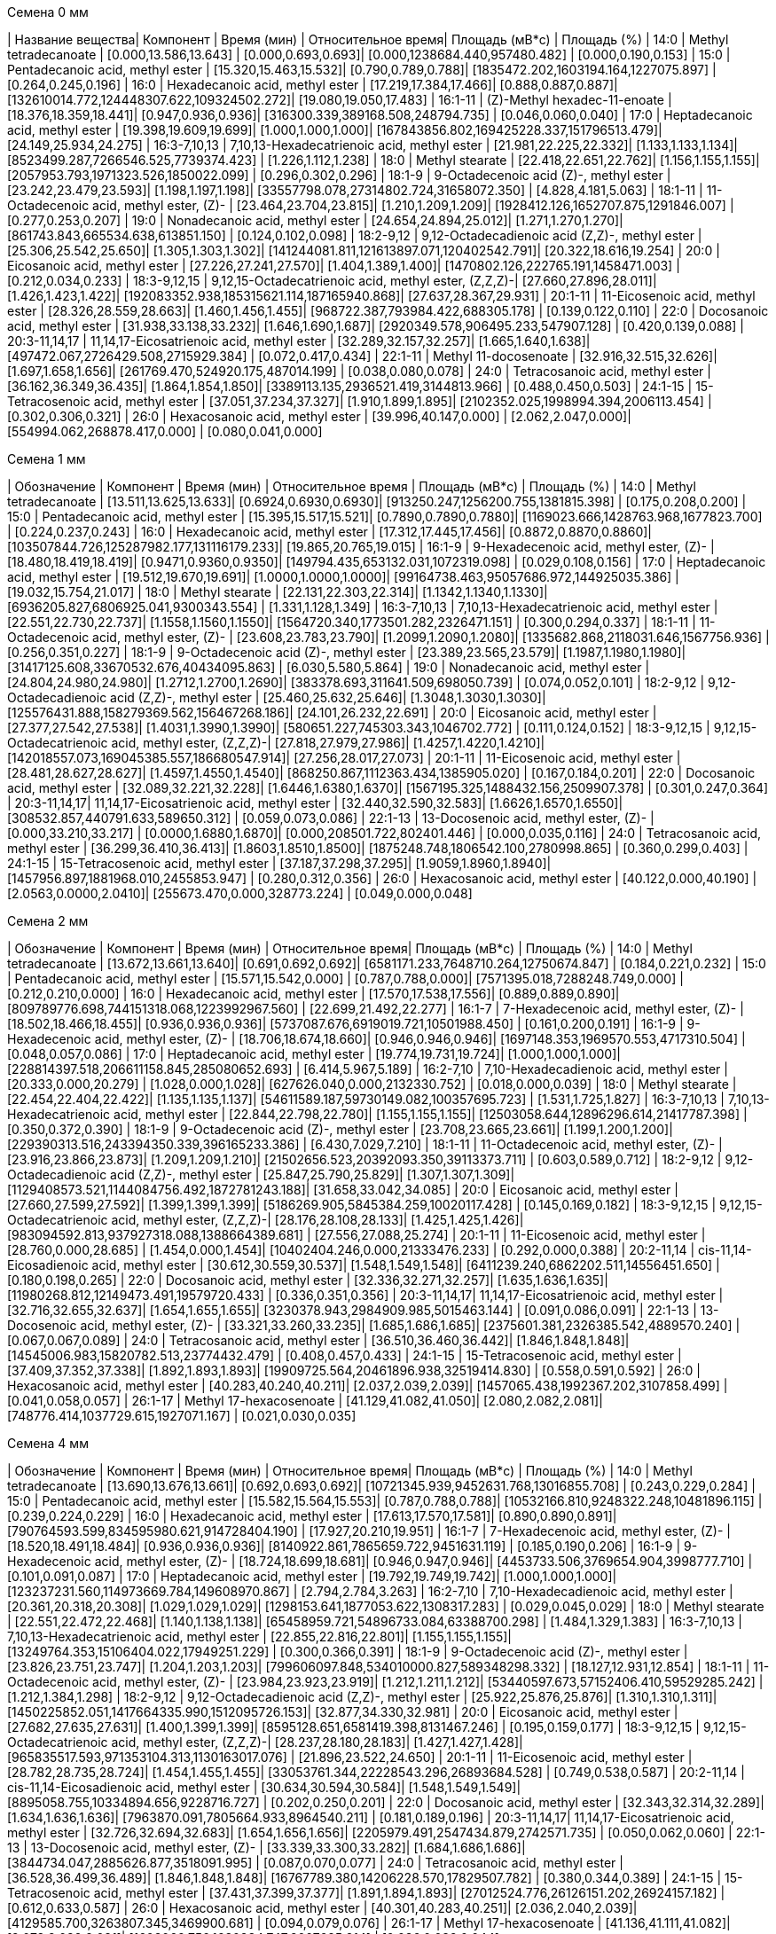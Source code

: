 .Семена 0 мм
| Название вещества| Компонент                                            | Время (мин)           | Относительное время| Площадь (мВ*с)                             | Площадь (%)
| 14:0             | Methyl tetradecanoate                                | [0.000,13.586,13.643] | [0.000,0.693,0.693]| [0.000,1238684.440,957480.482]             | [0.000,0.190,0.153]
| 15:0             | Pentadecanoic acid, methyl ester                     | [15.320,15.463,15.532]| [0.790,0.789,0.788]| [1835472.202,1603194.164,1227075.897]      | [0.264,0.245,0.196]
| 16:0             | Hexadecanoic acid, methyl ester                      | [17.219,17.384,17.466]| [0.888,0.887,0.887]| [132610014.772,124448307.622,109324502.272]| [19.080,19.050,17.483]
| 16:1-11          | (Z)-Methyl hexadec-11-enoate                         | [18.376,18.359,18.441]| [0.947,0.936,0.936]| [316300.339,389168.508,248794.735]         | [0.046,0.060,0.040]
| 17:0             | Heptadecanoic acid, methyl ester                     | [19.398,19.609,19.699]| [1.000,1.000,1.000]| [167843856.802,169425228.337,151796513.479]| [24.149,25.934,24.275]
| 16:3-7,10,13     | 7,10,13-Hexadecatrienoic acid, methyl ester          | [21.981,22.225,22.332]| [1.133,1.133,1.134]| [8523499.287,7266546.525,7739374.423]      | [1.226,1.112,1.238]
| 18:0             | Methyl stearate                                      | [22.418,22.651,22.762]| [1.156,1.155,1.155]| [2057953.793,1971323.526,1850022.099]      | [0.296,0.302,0.296]
| 18:1-9           | 9-Octadecenoic acid (Z)-, methyl ester               | [23.242,23.479,23.593]| [1.198,1.197,1.198]| [33557798.078,27314802.724,31658072.350]   | [4.828,4.181,5.063]
| 18:1-11          | 11-Octadecenoic acid, methyl ester, (Z)-             | [23.464,23.704,23.815]| [1.210,1.209,1.209]| [1928412.126,1652707.875,1291846.007]      | [0.277,0.253,0.207]
| 19:0             | Nonadecanoic acid, methyl ester                      | [24.654,24.894,25.012]| [1.271,1.270,1.270]| [861743.843,665534.638,613851.150]         | [0.124,0.102,0.098]
| 18:2-9,12        | 9,12-Octadecadienoic acid (Z,Z)-, methyl ester       | [25.306,25.542,25.650]| [1.305,1.303,1.302]| [141244081.811,121613897.071,120402542.791]| [20.322,18.616,19.254]
| 20:0             | Eicosanoic acid, methyl ester                        | [27.226,27.241,27.570]| [1.404,1.389,1.400]| [1470802.126,222765.191,1458471.003]       | [0.212,0.034,0.233]
| 18:3-9,12,15     | 9,12,15-Octadecatrienoic acid, methyl ester, (Z,Z,Z)-| [27.660,27.896,28.011]| [1.426,1.423,1.422]| [192083352.938,185315621.114,187165940.868]| [27.637,28.367,29.931]
| 20:1-11          | 11-Eicosenoic acid, methyl ester                     | [28.326,28.559,28.663]| [1.460,1.456,1.455]| [968722.387,793984.422,688305.178]         | [0.139,0.122,0.110]
| 22:0             | Docosanoic acid, methyl ester                        | [31.938,33.138,33.232]| [1.646,1.690,1.687]| [2920349.578,906495.233,547907.128]        | [0.420,0.139,0.088]
| 20:3-11,14,17    | 11,14,17-Eicosatrienoic acid, methyl ester           | [32.289,32.157,32.257]| [1.665,1.640,1.638]| [497472.067,2726429.508,2715929.384]       | [0.072,0.417,0.434]
| 22:1-11          | Methyl 11-docosenoate                                | [32.916,32.515,32.626]| [1.697,1.658,1.656]| [261769.470,524920.175,487014.199]         | [0.038,0.080,0.078]
| 24:0             | Tetracosanoic acid, methyl ester                     | [36.162,36.349,36.435]| [1.864,1.854,1.850]| [3389113.135,2936521.419,3144813.966]      | [0.488,0.450,0.503]
| 24:1-15          | 15-Tetracosenoic acid, methyl ester                  | [37.051,37.234,37.327]| [1.910,1.899,1.895]| [2102352.025,1998994.394,2006113.454]      | [0.302,0.306,0.321]
| 26:0             | Hexacosanoic acid, methyl ester                      | [39.996,40.147,0.000] | [2.062,2.047,0.000]| [554994.062,268878.417,0.000]              | [0.080,0.041,0.000]

.Семена 1 мм
| Обозначение  | Компонент                                            | Время (мин)           | Относительное время   | Площадь (мВ*с)                             | Площадь (%)
| 14:0         | Methyl tetradecanoate                                | [13.511,13.625,13.633]| [0.6924,0.6930,0.6930]| [913250.247,1256200.755,1381815.398]       | [0.175,0.208,0.200]
| 15:0         | Pentadecanoic acid, methyl ester                     | [15.395,15.517,15.521]| [0.7890,0.7890,0.7880]| [1169023.666,1428763.968,1677823.700]      | [0.224,0.237,0.243]
| 16:0         | Hexadecanoic acid, methyl ester                      | [17.312,17.445,17.456]| [0.8872,0.8870,0.8860]| [103507844.726,125287982.177,131116179.233]| [19.865,20.765,19.015]
| 16:1-9       | 9-Hexadecenoic acid, methyl ester, (Z)-              | [18.480,18.419,18.419]| [0.9471,0.9360,0.9350]| [149794.435,653132.031,1072319.098]        | [0.029,0.108,0.156]
| 17:0         | Heptadecanoic acid, methyl ester                     | [19.512,19.670,19.691]| [1.0000,1.0000,1.0000]| [99164738.463,95057686.972,144925035.386]  | [19.032,15.754,21.017]
| 18:0         | Methyl stearate                                      | [22.131,22.303,22.314]| [1.1342,1.1340,1.1330]| [6936205.827,6806925.041,9300343.554]      | [1.331,1.128,1.349]
| 16:3-7,10,13 | 7,10,13-Hexadecatrienoic acid, methyl ester          | [22.551,22.730,22.737]| [1.1558,1.1560,1.1550]| [1564720.340,1773501.282,2326471.151]      | [0.300,0.294,0.337]
| 18:1-11      | 11-Octadecenoic acid, methyl ester, (Z)-             | [23.608,23.783,23.790]| [1.2099,1.2090,1.2080]| [1335682.868,2118031.646,1567756.936]      | [0.256,0.351,0.227]
| 18:1-9       | 9-Octadecenoic acid (Z)-, methyl ester               | [23.389,23.565,23.579]| [1.1987,1.1980,1.1980]| [31417125.608,33670532.676,40434095.863]   | [6.030,5.580,5.864]
| 19:0         | Nonadecanoic acid, methyl ester                      | [24.804,24.980,24.980]| [1.2712,1.2700,1.2690]| [383378.693,311641.509,698050.739]         | [0.074,0.052,0.101]
| 18:2-9,12    | 9,12-Octadecadienoic acid (Z,Z)-, methyl ester       | [25.460,25.632,25.646]| [1.3048,1.3030,1.3030]| [125576431.888,158279369.562,156467268.186]| [24.101,26.232,22.691]
| 20:0         | Eicosanoic acid, methyl ester                        | [27.377,27.542,27.538]| [1.4031,1.3990,1.3990]| [580651.227,745303.343,1046702.772]        | [0.111,0.124,0.152]
| 18:3-9,12,15 | 9,12,15-Octadecatrienoic acid, methyl ester, (Z,Z,Z)-| [27.818,27.979,27.986]| [1.4257,1.4220,1.4210]| [142018557.073,169045385.557,186680547.914]| [27.256,28.017,27.073]
| 20:1-11      | 11-Eicosenoic acid, methyl ester                     | [28.481,28.627,28.627]| [1.4597,1.4550,1.4540]| [868250.867,1112363.434,1385905.020]       | [0.167,0.184,0.201]
| 22:0         | Docosanoic acid, methyl ester                        | [32.089,32.221,32.228]| [1.6446,1.6380,1.6370]| [1567195.325,1488432.156,2509907.378]      | [0.301,0.247,0.364]
| 20:3-11,14,17| 11,14,17-Eicosatrienoic acid, methyl ester           | [32.440,32.590,32.583]| [1.6626,1.6570,1.6550]| [308532.857,440791.633,589650.312]         | [0.059,0.073,0.086]
| 22:1-13      | 13-Docosenoic acid, methyl ester, (Z)-               | [0.000,33.210,33.217] | [0.0000,1.6880,1.6870]| [0.000,208501.722,802401.446]              | [0.000,0.035,0.116]
| 24:0         | Tetracosanoic acid, methyl ester                     | [36.299,36.410,36.413]| [1.8603,1.8510,1.8500]| [1875248.748,1806542.100,2780998.865]      | [0.360,0.299,0.403]
| 24:1-15      | 15-Tetracosenoic acid, methyl ester                  | [37.187,37.298,37.295]| [1.9059,1.8960,1.8940]| [1457956.897,1881968.010,2455853.947]      | [0.280,0.312,0.356]
| 26:0         | Hexacosanoic acid, methyl ester                      | [40.122,0.000,40.190] | [2.0563,0.0000,2.0410]| [255673.470,0.000,328773.224]              | [0.049,0.000,0.048]

.Семена 2 мм
| Обозначение  | Компонент                                            | Время (мин)           | Относительное время| Площадь (мВ*с)                                | Площадь (%)
| 14:0         | Methyl tetradecanoate                                | [13.672,13.661,13.640]| [0.691,0.692,0.692]| [6581171.233,7648710.264,12750674.847]        | [0.184,0.221,0.232]
| 15:0         | Pentadecanoic acid, methyl ester                     | [15.571,15.542,0.000] | [0.787,0.788,0.000]| [7571395.018,7288248.749,0.000]               | [0.212,0.210,0.000]
| 16:0         | Hexadecanoic acid, methyl ester                      | [17.570,17.538,17.556]| [0.889,0.889,0.890]| [809789776.698,744151318.068,1223992967.560]  | [22.699,21.492,22.277]
| 16:1-7       | 7-Hexadecenoic acid, methyl ester, (Z)-              | [18.502,18.466,18.455]| [0.936,0.936,0.936]| [5737087.676,6919019.721,10501988.450]        | [0.161,0.200,0.191]
| 16:1-9       | 9-Hexadecenoic acid, methyl ester, (Z)-              | [18.706,18.674,18.660]| [0.946,0.946,0.946]| [1697148.353,1969570.553,4717310.504]         | [0.048,0.057,0.086]
| 17:0         | Heptadecanoic acid, methyl ester                     | [19.774,19.731,19.724]| [1.000,1.000,1.000]| [228814397.518,206611158.845,285080652.693]   | [6.414,5.967,5.189]
| 16:2-7,10    | 7,10-Hexadecadienoic acid, methyl ester              | [20.333,0.000,20.279] | [1.028,0.000,1.028]| [627626.040,0.000,2132330.752]                | [0.018,0.000,0.039]
| 18:0         | Methyl stearate                                      | [22.454,22.404,22.422]| [1.135,1.135,1.137]| [54611589.187,59730149.082,100357695.723]     | [1.531,1.725,1.827]
| 16:3-7,10,13 | 7,10,13-Hexadecatrienoic acid, methyl ester          | [22.844,22.798,22.780]| [1.155,1.155,1.155]| [12503058.644,12896296.614,21417787.398]      | [0.350,0.372,0.390]
| 18:1-9       | 9-Octadecenoic acid (Z)-, methyl ester               | [23.708,23.665,23.661]| [1.199,1.200,1.200]| [229390313.516,243394350.339,396165233.386]   | [6.430,7.029,7.210]
| 18:1-11      | 11-Octadecenoic acid, methyl ester, (Z)-             | [23.916,23.866,23.873]| [1.209,1.209,1.210]| [21502656.523,20392093.350,39113373.711]      | [0.603,0.589,0.712]
| 18:2-9,12    | 9,12-Octadecadienoic acid (Z,Z)-, methyl ester       | [25.847,25.790,25.829]| [1.307,1.307,1.309]| [1129408573.521,1144084756.492,1872781243.188]| [31.658,33.042,34.085]
| 20:0         | Eicosanoic acid, methyl ester                        | [27.660,27.599,27.592]| [1.399,1.399,1.399]| [5186269.905,5845384.259,10020117.428]        | [0.145,0.169,0.182]
| 18:3-9,12,15 | 9,12,15-Octadecatrienoic acid, methyl ester, (Z,Z,Z)-| [28.176,28.108,28.133]| [1.425,1.425,1.426]| [983094592.813,937927318.088,1388664389.681]  | [27.556,27.088,25.274]
| 20:1-11      | 11-Eicosenoic acid, methyl ester                     | [28.760,0.000,28.685] | [1.454,0.000,1.454]| [10402404.246,0.000,21333476.233]             | [0.292,0.000,0.388]
| 20:2-11,14   | cis-11,14-Eicosadienoic acid, methyl ester           | [30.612,30.559,30.537]| [1.548,1.549,1.548]| [6411239.240,6862202.511,14556451.650]        | [0.180,0.198,0.265]
| 22:0         | Docosanoic acid, methyl ester                        | [32.336,32.271,32.257]| [1.635,1.636,1.635]| [11980268.812,12149473.491,19579720.433]      | [0.336,0.351,0.356]
| 20:3-11,14,17| 11,14,17-Eicosatrienoic acid, methyl ester           | [32.716,32.655,32.637]| [1.654,1.655,1.655]| [3230378.943,2984909.985,5015463.144]         | [0.091,0.086,0.091]
| 22:1-13      | 13-Docosenoic acid, methyl ester, (Z)-               | [33.321,33.260,33.235]| [1.685,1.686,1.685]| [2375601.381,2326385.542,4889570.240]         | [0.067,0.067,0.089]
| 24:0         | Tetracosanoic acid, methyl ester                     | [36.510,36.460,36.442]| [1.846,1.848,1.848]| [14545006.983,15820782.513,23774432.479]      | [0.408,0.457,0.433]
| 24:1-15      | 15-Tetracosenoic acid, methyl ester                  | [37.409,37.352,37.338]| [1.892,1.893,1.893]| [19909725.564,20461896.938,32519414.830]      | [0.558,0.591,0.592]
| 26:0         | Hexacosanoic acid, methyl ester                      | [40.283,40.240,40.211]| [2.037,2.039,2.039]| [1457065.438,1992367.202,3107858.499]         | [0.041,0.058,0.057]
| 26:1-17      | Methyl 17-hexacosenoate                              | [41.129,41.082,41.050]| [2.080,2.082,2.081]| [748776.414,1037729.615,1927071.167]          | [0.021,0.030,0.035]

.Семена 4 мм
| Обозначение  | Компонент                                            | Время (мин)           | Относительное время| Площадь (мВ*с)                                | Площадь (%)
| 14:0         | Methyl tetradecanoate                                | [13.690,13.676,13.661]| [0.692,0.693,0.692]| [10721345.939,9452631.768,13016855.708]       | [0.243,0.229,0.284]
| 15:0         | Pentadecanoic acid, methyl ester                     | [15.582,15.564,15.553]| [0.787,0.788,0.788]| [10532166.810,9248322.248,10481896.115]       | [0.239,0.224,0.229]
| 16:0         | Hexadecanoic acid, methyl ester                      | [17.613,17.570,17.581]| [0.890,0.890,0.891]| [790764593.599,834595980.621,914728404.190]   | [17.927,20.210,19.951]
| 16:1-7       | 7-Hexadecenoic acid, methyl ester, (Z)-              | [18.520,18.491,18.484]| [0.936,0.936,0.936]| [8140922.861,7865659.722,9451631.119]         | [0.185,0.190,0.206]
| 16:1-9       | 9-Hexadecenoic acid, methyl ester, (Z)-              | [18.724,18.699,18.681]| [0.946,0.947,0.946]| [4453733.506,3769654.904,3998777.710]         | [0.101,0.091,0.087]
| 17:0         | Heptadecanoic acid, methyl ester                     | [19.792,19.749,19.742]| [1.000,1.000,1.000]| [123237231.560,114973669.784,149608970.867]   | [2.794,2.784,3.263]
| 16:2-7,10    | 7,10-Hexadecadienoic acid, methyl ester              | [20.361,20.318,20.308]| [1.029,1.029,1.029]| [1298153.641,1877053.622,1308317.283]         | [0.029,0.045,0.029]
| 18:0         | Methyl stearate                                      | [22.551,22.472,22.468]| [1.140,1.138,1.138]| [65458959.721,54896733.084,63388700.298]      | [1.484,1.329,1.383]
| 16:3-7,10,13 | 7,10,13-Hexadecatrienoic acid, methyl ester          | [22.855,22.816,22.801]| [1.155,1.155,1.155]| [13249764.353,15106404.022,17949251.229]      | [0.300,0.366,0.391]
| 18:1-9       | 9-Octadecenoic acid (Z)-, methyl ester               | [23.826,23.751,23.747]| [1.204,1.203,1.203]| [799606097.848,534010000.827,589348298.332]   | [18.127,12.931,12.854]
| 18:1-11      | 11-Octadecenoic acid, methyl ester, (Z)-             | [23.984,23.923,23.919]| [1.212,1.211,1.212]| [53440597.673,57152406.410,59529285.242]      | [1.212,1.384,1.298]
| 18:2-9,12    | 9,12-Octadecadienoic acid (Z,Z)-, methyl ester       | [25.922,25.876,25.876]| [1.310,1.310,1.311]| [1450225852.051,1417664335.990,1512095726.153]| [32.877,34.330,32.981]
| 20:0         | Eicosanoic acid, methyl ester                        | [27.682,27.635,27.631]| [1.400,1.399,1.399]| [8595128.651,6581419.398,8131467.246]         | [0.195,0.159,0.177]
| 18:3-9,12,15 | 9,12,15-Octadecatrienoic acid, methyl ester, (Z,Z,Z)-| [28.237,28.180,28.183]| [1.427,1.427,1.428]| [965835517.593,971353104.313,1130163017.076]  | [21.896,23.522,24.650]
| 20:1-11      | 11-Eicosenoic acid, methyl ester                     | [28.782,28.735,28.724]| [1.454,1.455,1.455]| [33053761.344,22228543.296,26893684.528]      | [0.749,0.538,0.587]
| 20:2-11,14   | cis-11,14-Eicosadienoic acid, methyl ester           | [30.634,30.594,30.584]| [1.548,1.549,1.549]| [8895058.755,10334894.656,9228716.727]        | [0.202,0.250,0.201]
| 22:0         | Docosanoic acid, methyl ester                        | [32.343,32.314,32.289]| [1.634,1.636,1.636]| [7963870.091,7805664.933,8964540.211]         | [0.181,0.189,0.196]
| 20:3-11,14,17| 11,14,17-Eicosatrienoic acid, methyl ester           | [32.726,32.694,32.683]| [1.654,1.656,1.656]| [2205979.491,2547434.879,2742571.735]         | [0.050,0.062,0.060]
| 22:1-13      | 13-Docosenoic acid, methyl ester, (Z)-               | [33.339,33.300,33.282]| [1.684,1.686,1.686]| [3844734.047,2885626.877,3518091.995]         | [0.087,0.070,0.077]
| 24:0         | Tetracosanoic acid, methyl ester                     | [36.528,36.499,36.489]| [1.846,1.848,1.848]| [16767789.380,14206228.570,17829507.782]      | [0.380,0.344,0.389]
| 24:1-15      | 15-Tetracosenoic acid, methyl ester                  | [37.431,37.399,37.377]| [1.891,1.894,1.893]| [27012524.776,26126151.202,26924157.182]      | [0.612,0.633,0.587]
| 26:0         | Hexacosanoic acid, methyl ester                      | [40.301,40.283,40.251]| [2.036,2.040,2.039]| [4129585.700,3263807.345,3469900.681]         | [0.094,0.079,0.076]
| 26:1-17      | Methyl 17-hexacosenoate                              | [41.136,41.111,41.082]| [2.078,2.082,2.081]| [1603066.756,1630834.747,2007625.914]         | [0.036,0.039,0.044]

.Семена 6 мм
| Обозначение  | Компонент                                            | Время (мин)           | Относительное время| Площадь (мВ*с)                              | Площадь (%)
| 14:0         | Methyl tetradecanoate                                | [13.597,13.592,13.588]| [0.693,0.694,0.693]| [5601761.418,1818775.007,2104293.326]       | [0.125,0.120,0.088]
| 15:0         | Pentadecanoic acid, methyl ester                     | [15.481,15.472,15.479]| [0.789,0.790,0.790]| [5311648.262,1898768.320,2436074.298]       | [0.119,0.125,0.101]
| 16:0         | Hexadecanoic acid, methyl ester                      | [17.465,17.413,17.428]| [0.890,0.889,0.889]| [510346675.233,208702192.528,364743295.880] | [11.408,13.740,15.191]
| 16:1-7       | 7-Hexadecenoic acid, methyl ester, (Z)-              | [18.392,18.373,18.373]| [0.937,0.938,0.937]| [7776834.238,2331545.025,4369394.122]       | [0.174,0.153,0.182]
| 16:1-9       | 9-Hexadecenoic acid, methyl ester, (Z)-              | [18.594,18.580,18.584]| [0.948,0.949,0.948]| [7780538.945,1782099.239,2795394.571]       | [0.174,0.117,0.116]
| 17:0         | Heptadecanoic acid, methyl ester                     | [19.619,19.586,19.600]| [1.000,1.000,1.000]| [94456989.787,37792211.097,63433129.739]    | [2.112,2.488,2.642]
| 16:2-7,10    | 7,10-Hexadecadienoic acid, methyl ester              | [20.211,20.194,20.194]| [1.030,1.031,1.030]| [1120680.953,315075.585,534217.685]         | [0.025,0.021,0.022]
| 18:0         | Methyl stearate                                      | [22.363,22.260,22.285]| [1.140,1.136,1.137]| [48114025.400,14271733.454,19932333.728]    | [1.076,0.940,0.830]
| 16:3-7,10,13 | 7,10,13-Hexadecatrienoic acid, methyl ester          | [22.703,22.687,22.693]| [1.157,1.158,1.158]| [6846942.962,2378541.665,4548119.455]       | [0.153,0.157,0.189]
| 18:1-9       | 9-Octadecenoic acid (Z)-, methyl ester               | [23.743,23.600,23.628]| [1.210,1.205,1.206]| [1618086071.867,460564177.982,642943715.792]| [36.171,30.320,26.779]
| 18:1-11      | 11-Octadecenoic acid, methyl ester, (Z)-             | [23.849,23.751,23.772]| [1.216,1.213,1.213]| [121152406.989,27749030.060,83657660.152]   | [2.708,1.827,3.484]
| 18:2-9,12    | 9,12-Octadecadienoic acid (Z,Z)-, methyl ester       | [25.750,25.646,25.689]| [1.313,1.309,1.311]| [1195697938.367,435973188.442,711185882.122]| [26.729,28.701,29.621]
| 20:0         | Eicosanoic acid, methyl ester                        | [27.471,27.446,27.438]| [1.400,1.401,1.400]| [7108312.479,1924849.974,3102301.908]       | [0.159,0.127,0.129]
| 18:3-9,12,15 | 9,12,15-Octadecatrienoic acid, methyl ester, (Z,Z,Z)-| [28.044,27.967,27.994]| [1.429,1.428,1.428]| [718004868.383,275232792.794,445390460.242] | [16.050,18.119,18.550]
| 20:1-11      | 11-Eicosenoic acid, methyl ester                     | [28.602,28.571,28.563]| [1.458,1.459,1.457]| [66577335.302,21444031.018,22365945.038]    | [1.488,1.412,0.932]
| 20:2-11,14   | cis-11,14-Eicosadienoic acid, methyl ester           | [30.447,30.432,30.424]| [1.552,1.554,1.552]| [3956597.643,2166587.243,3750859.493]       | [0.088,0.143,0.156]
| 22:0         | Docosanoic acid, methyl ester                        | [32.122,32.099,32.103]| [1.637,1.639,1.638]| [4982900.343,2452867.915,3737484.843]       | [0.111,0.161,0.156]
| 20:3-11,14,17| 11,14,17-Eicosatrienoic acid, methyl ester           | [32.542,32.536,32.546]| [1.659,1.661,1.661]| [1138280.784,480791.721,783886.331]         | [0.025,0.032,0.033]
| 22:1-13      | 13-Docosenoic acid, methyl ester, (Z)-               | [33.127,33.117,33.104]| [1.689,1.691,1.689]| [6650777.342,3154454.894,1351088.530]       | [0.149,0.208,0.056]
| 24:0         | Tetracosanoic acid, methyl ester                     | [36.302,36.281,36.275]| [1.850,1.852,1.851]| [16621356.343,6842118.629,7249160.228]      | [0.372,0.450,0.302]
| 24:1-15      | 15-Tetracosenoic acid, methyl ester                  | [37.212,37.197,37.189]| [1.897,1.899,1.897]| [21328530.811,7644317.622,9064090.649]      | [0.477,0.503,0.378]
| 26:0         | Hexacosanoic acid, methyl ester                      | [40.062,40.072,40.047]| [2.042,2.046,2.043]| [3076319.790,1443091.020,1055252.034]       | [0.069,0.095,0.044]
| 26:1-17      | Methyl 17-hexacosenoate                              | [40.904,40.904,40.894]| [2.085,2.088,2.086]| [1679232.152,629485.845,435784.170]         | [0.038,0.041,0.018]

.Семена 7 мм
| Обозначение  | Компонент                                            | Время (мин)           | Относительное время| Площадь (мВ*с)                             | Площадь (%)
| 14:0         | Methyl tetradecanoate                                | [13.615,13.576,13.574]| [0.693,0.693,0.694]| [963048.559,1126556.049,954172.652]        | [0.055,0.052,0.050]
| 15:0         | Pentadecanoic acid, methyl ester                     | [15.502,15.460,15.449]| [0.790,0.790,0.789]| [1249470.457,1913642.880,1533489.697]      | [0.071,0.088,0.081]
| 16:0         | Hexadecanoic acid, methyl ester                      | [17.446,17.398,17.388]| [0.888,0.889,0.889]| [159115004.446,186754523.304,187766664.286]| [9.084,8.582,9.870]
| 16:1-7       | 7-Hexadecenoic acid, methyl ester, (Z)-              | [18.419,18.360,18.354]| [0.938,0.938,0.938]| [1788578.763,2345987.221,1914520.958]      | [0.102,0.108,0.101]
| 16:1-9       | 9-Hexadecenoic acid, methyl ester, (Z)-              | [18.621,18.561,18.550]| [0.948,0.948,0.948]| [1942806.498,2214249.309,2415490.598]      | [0.111,0.102,0.127]
| 17:0         | Heptadecanoic acid, methyl ester                     | [19.636,19.577,19.569]| [1.000,1.000,1.000]| [25443425.607,31560288.638,30467481.478]   | [1.453,1.450,1.602]
| 16:2-7,10    | 7,10-Hexadecadienoic acid, methyl ester              | [20.255,20.188,20.171]| [1.032,1.031,1.031]| [227692.803,279807.640,462881.103]         | [0.013,0.013,0.024]
| 18:0         | Methyl stearate                                      | [22.325,22.285,22.266]| [1.137,1.138,1.138]| [11995760.916,17326788.763,15840027.371]   | [0.685,0.796,0.833]
| 16:3-7,10,13 | 7,10,13-Hexadecatrienoic acid, methyl ester          | [22.749,22.695,22.666]| [1.159,1.160,1.158]| [1346301.388,2293131.046,2117088.115]      | [0.077,0.105,0.111]
| 18:1-9       | 9-Octadecenoic acid (Z)-, methyl ester               | [23.692,23.646,23.636]| [1.207,1.208,1.208]| [578498398.503,778511239.231,674215130.825]| [33.026,35.777,35.441]
| 18:1-11      | 11-Octadecenoic acid, methyl ester, (Z)-             | [23.837,23.789,23.764]| [1.214,1.215,1.214]| [56018703.996,69368995.433,57427543.115]   | [3.198,3.188,3.019]
| 18:2-9,12    | 9,12-Octadecadienoic acid (Z,Z)-, methyl ester       | [25.721,25.675,25.658]| [1.310,1.312,1.311]| [381405589.877,478500705.760,459664380.248]| [21.774,21.990,24.163]
| 20:0         | Eicosanoic acid, methyl ester                        | [27.513,27.450,27.438]| [1.401,1.402,1.402]| [2520061.099,3593274.444,3626944.109]      | [0.144,0.165,0.191]
| 18:3-9,12,15 | 9,12,15-Octadecatrienoic acid, methyl ester, (Z,Z,Z)-| [28.025,27.973,27.960]| [1.427,1.429,1.429]| [199621884.230,242413598.042,241847658.803]| [11.396,11.140,12.713]
| 20:1-11      | 11-Eicosenoic acid, methyl ester                     | [28.678,28.828,28.797]| [1.460,1.473,1.472]| [129199672.832,3305522.046,2008120.813]    | [7.376,0.152,0.106]
| 20:2-11,14   | cis-11,14-Eicosadienoic acid, methyl ester           | [30.507,30.449,30.432]| [1.554,1.555,1.555]| [4460185.572,6227057.267,5799570.826]      | [0.255,0.286,0.305]
| 22:0         | Docosanoic acid, methyl ester                        | [32.184,32.130,32.097]| [1.639,1.641,1.640]| [2066517.644,4201832.256,3300296.159]      | [0.118,0.193,0.173]
| 20:3-11,14,17| 11,14,17-Eicosatrienoic acid, methyl ester           | [32.599,32.555,32.527]| [1.660,1.663,1.662]| [408940.927,831537.066,649614.620]         | [0.023,0.038,0.034]
| 22:1-13      | 13-Docosenoic acid, methyl ester, (Z)-               | [33.247,33.215,33.171]| [1.693,1.697,1.695]| [154423683.251,272285479.253,154305647.855]| [8.816,12.513,8.111]
| 24:0         | Tetracosanoic acid, methyl ester                     | [36.329,36.287,36.268]| [1.850,1.854,1.853]| [5574654.968,8056919.948,8057321.198]      | [0.318,0.370,0.424]
| 24:1-15      | 15-Tetracosenoic acid, methyl ester                  | [37.266,37.228,37.207]| [1.898,1.902,1.901]| [31506815.748,59638359.381,44135472.523]   | [1.799,2.741,2.320]
| 26:0         | Hexacosanoic acid, methyl ester                      | [40.089,40.047,40.039]| [2.042,2.046,2.046]| [1214592.495,2020810.617,2571144.895]      | [0.069,0.093,0.135]
| 26:1-17      | Methyl 17-hexacosenoate                              | [40.932,40.892,40.879]| [2.084,2.089,2.089]| [650457.043,1226659.656,1253675.779]       | [0.037,0.056,0.066]

.Семена 8 мм
| Обозначение  | Компонент                                            | Время (мин)           | Относительное время| Площадь (мВ*с)                               | Площадь (%)
| 14:0         | Methyl tetradecanoate                                | [13.568,13.561,13.554]| [0.694,0.694,0.694]| [3332514.376,2099738.242,1098384.978]        | [0.063,0.049,0.041]
| 15:0         | Pentadecanoic acid, methyl ester                     | [15.449,15.449,15.428]| [0.790,0.790,0.790]| [5722596.508,4041927.142,2243917.409]        | [0.108,0.093,0.084]
| 16:0         | Hexadecanoic acid, methyl ester                      | [17.402,17.395,17.362]| [0.890,0.890,0.889]| [384459291.670,317969691.499,242492960.459]  | [7.271,7.354,9.110]
| 16:1-7       | 7-Hexadecenoic acid, methyl ester, (Z)-              | [18.355,18.341,18.326]| [0.938,0.938,0.938]| [6419140.538,4874023.805,3136271.990]        | [0.121,0.113,0.118]
| 16:1-9       | 9-Hexadecenoic acid, methyl ester, (Z)-              | [18.559,18.545,18.527]| [0.949,0.949,0.948]| [5375475.964,5527899.536,2843536.750]        | [0.102,0.128,0.107]
| 17:0         | Heptadecanoic acid, methyl ester                     | [19.562,19.552,19.534]| [1.000,1.000,1.000]| [32034556.482,27867159.988,18637984.890]     | [0.606,0.645,0.700]
| 16:2-7,10    | 7,10-Hexadecadienoic acid, methyl ester              | [20.168,20.157,20.150]| [1.031,1.031,1.031]| [2527087.140,1384783.600,625329.831]         | [0.048,0.032,0.023]
| 18:0         | Methyl stearate                                      | [22.307,22.282,22.228]| [1.140,1.139,1.138]| [27592674.136,26970509.543,16476051.076]     | [0.522,0.624,0.619]
| 16:3-7,10,13 | 7,10,13-Hexadecatrienoic acid, methyl ester          | [22.665,22.647,22.633]| [1.159,1.158,1.159]| [8050144.462,5426484.443,3235123.117]        | [0.152,0.126,0.122]
| 18:1-9       | 9-Octadecenoic acid (Z)-, methyl ester               | [23.672,23.643,23.590]| [1.210,1.209,1.208]| [1218850477.139,1151147193.760,778225695.188]| [23.052,26.624,29.236]
| 18:1-11      | 11-Octadecenoic acid, methyl ester, (Z)-             | [23.790,23.769,23.726]| [1.216,1.216,1.215]| [76827646.473,80111831.001,56802443.760]     | [1.453,1.853,2.134]
| 18:2-9,12    | 9,12-Octadecadienoic acid (Z,Z)-, methyl ester       | [25.707,25.679,25.618]| [1.314,1.313,1.311]| [1030723837.670,834987717.174,583143266.192] | [19.494,19.311,21.907]
| 20:0         | Eicosanoic acid, methyl ester                        | [27.484,27.441,27.398]| [1.405,1.404,1.403]| [8800921.977,7826029.150,2297533.267]        | [0.166,0.181,0.086]
| 18:3-9,12,15 | 9,12,15-Octadecatrienoic acid, methyl ester, (Z,Z,Z)-| [27.990,27.961,27.914]| [1.431,1.430,1.429]| [423166358.976,387794281.628,283495359.749]  | [8.003,8.969,10.650]
| 20:1-11      | 11-Eicosenoic acid, methyl ester                     | [28.703,28.649,28.577]| [1.467,1.465,1.463]| [602025265.029,469515741.695,251261071.678]  | [11.386,10.859,9.439]
| 20:2-11,14   | cis-11,14-Eicosadienoic acid, methyl ester           | [30.455,30.419,30.390]| [1.557,1.556,1.556]| [22665263.893,17848218.034,9817545.249]      | [0.429,0.413,0.369]
| 22:0         | Docosanoic acid, methyl ester                        | [32.196,32.132,32.074]| [1.646,1.643,1.642]| [8138463.821,8191403.491,3687184.662]        | [0.154,0.189,0.139]
| 20:3-11,14,17| 11,14,17-Eicosatrienoic acid, methyl ester           | [32.551,32.519,32.490]| [1.664,1.663,1.663]| [2222391.107,1951933.103,813395.177]         | [0.042,0.045,0.031]
| 22:1-13      | 13-Docosenoic acid, methyl ester, (Z)-               | [33.346,33.267,33.160]| [1.705,1.702,1.698]| [1154934171.729,768779653.803,322700442.452] | [21.844,17.780,12.123]
| 24:0         | Tetracosanoic acid, methyl ester                     | [36.299,36.266,36.227]| [1.856,1.855,1.855]| [12581945.491,14584127.150,7115107.753]      | [0.238,0.337,0.267]
| 24:1-15      | 15-Tetracosenoic acid, methyl ester                  | [37.280,37.234,37.166]| [1.906,1.904,1.903]| [242553069.049,176715559.046,69485088.683]   | [4.587,4.087,2.610]
| 26:0         | Hexacosanoic acid, methyl ester                      | [40.043,40.014,39.993]| [2.047,2.046,2.047]| [4075972.076,4531968.259,1410230.897]        | [0.077,0.105,0.053]
| 26:1-17      | Methyl 17-hexacosenoate                              | [40.896,40.867,40.853]| [2.091,2.090,2.091]| [4224382.998,3650206.919,804943.123]         | [0.080,0.084,0.030]

.Семена 9 мм
| Обозначение  | Компонент                                            | Время (мин)           | Относительное время| Площадь (мВ*с)                               | Площадь (%)
| 14:0         | Methyl tetradecanoate                                | [13.528,13.572,13.526]| [0.693,0.694,0.693]| [2027046.632,1520180.041,2126754.462]        | [0.046,0.042,0.052]
| 15:0         | Pentadecanoic acid, methyl ester                     | [15.418,15.453,15.410]| [0.790,0.790,0.789]| [3248676.312,3191475.677,4440214.002]        | [0.073,0.089,0.109]
| 16:0         | Hexadecanoic acid, methyl ester                      | [17.367,17.402,17.367]| [0.890,0.890,0.890]| [226698657.629,232298051.934,274209045.247]  | [5.117,6.477,6.760]
| 16:1-7       | 7-Hexadecenoic acid, methyl ester, (Z)-              | [18.314,18.348,0.000] | [0.938,0.938,0.000]| [5488971.127,5022530.479,0.000]              | [0.124,0.140,0.000]
| 16:1-9       | 9-Hexadecenoic acid, methyl ester, (Z)-              | [18.511,18.550,18.502]| [0.948,0.948,0.948]| [2038612.966,2898914.682,3934197.689]        | [0.046,0.081,0.097]
| 17:0         | Heptadecanoic acid, methyl ester                     | [19.521,19.560,19.517]| [1.000,1.000,1.000]| [24612542.586,26377482.122,30932873.792]     | [0.556,0.735,0.763]
| 16:2-7,10    | 7,10-Hexadecadienoic acid, methyl ester              | [0.000,20.159,0.000]  | [0.000,1.031,0.000]| [0.000,1851195.178,0.000]                    | [0.000,0.052,0.000]
| 18:0         | Methyl stearate                                      | [22.270,22.287,22.256]| [1.141,1.139,1.140]| [14349982.878,13904121.794,16261534.419]     | [0.324,0.388,0.401]
| 16:3-7,10,13 | 7,10,13-Hexadecatrienoic acid, methyl ester          | [22.616,22.657,22.603]| [1.159,1.158,1.158]| [5193433.210,6687432.359,7883964.819]        | [0.117,0.186,0.194]
| 18:1-9       | 9-Octadecenoic acid (Z)-, methyl ester               | [23.626,23.661,23.611]| [1.210,1.210,1.209]| [1001299710.101,788456916.728,961852434.661] | [22.600,21.983,23.713]
| 18:1-11      | 11-Octadecenoic acid, methyl ester, (Z)-             | [23.747,23.774,23.722]| [1.216,1.215,1.215]| [58903657.593,41931534.922,94069238.883]     | [1.330,1.169,2.319]
| 18:2-9,12    | 9,12-Octadecadienoic acid (Z,Z)-, methyl ester       | [25.650,25.681,25.637]| [1.314,1.313,1.313]| [733653431.035,618059914.823,666364209.822]  | [16.559,17.232,16.429]
| 20:0         | Eicosanoic acid, methyl ester                        | [27.446,27.456,27.419]| [1.406,1.404,1.405]| [5418169.203,3698196.190,4772979.309]        | [0.122,0.103,0.118]
| 18:3-9,12,15 | 9,12,15-Octadecatrienoic acid, methyl ester, (Z,Z,Z)-| [27.919,27.958,27.910]| [1.430,1.429,1.430]| [225847919.968,223889443.332,255081253.660]  | [5.098,6.242,6.289]
| 20:1-11      | 11-Eicosenoic acid, methyl ester                     | [28.686,28.678,28.638]| [1.469,1.466,1.467]| [559698654.089,390297164.161,422575270.551]  | [12.633,10.882,10.418]
| 20:1-13      | cis-13-Eicosenoic acid                               | [28.809,28.820,28.776]| [1.476,1.473,1.474]| [6447015.310,5057367.614,4833324.356]        | [0.146,0.141,0.119]
| 20:2-11,14   | cis-11,14-Eicosadienoic acid, methyl ester           | [30.415,30.430,30.382]| [1.558,1.556,1.557]| [15558198.795,14941919.442,16469398.685]     | [0.351,0.417,0.406]
| 22:0         | Docosanoic acid, methyl ester                        | [32.214,32.210,32.186]| [1.650,1.647,1.649]| [8388165.973,7620737.598,8661884.739]        | [0.189,0.212,0.214]
| 20:3-11,14,17| 11,14,17-Eicosatrienoic acid, methyl ester           | [32.488,32.517,32.477]| [1.664,1.662,1.664]| [1085551.055,1329640.716,1688436.743]        | [0.025,0.037,0.042]
| 22:1-13      | 13-Docosenoic acid, methyl ester, (Z)-               | [33.379,33.364,33.333]| [1.710,1.706,1.708]| [1234347216.287,959335650.382,1023857716.335]| [27.861,26.748,25.242]
| 22:1-15      | 15-Docosenoic acid, methyl ester                     | [33.431,33.441,33.401]| [1.713,1.709,1.711]| [6173949.403,7221047.748,5895437.961]        | [0.139,0.201,0.145]
| 24:0         | Tetracosanoic acid, methyl ester                     | [36.306,36.306,36.264]| [1.860,1.856,1.858]| [8735945.691,8035212.786,9143548.727]        | [0.197,0.224,0.225]
| 24:1-15      | 15-Tetracosenoic acid, methyl ester                  | [37.293,37.299,37.262]| [1.910,1.907,1.909]| [275438533.268,216062449.753,237929456.834]  | [6.217,6.024,5.866]
| 26:0         | Hexacosanoic acid, methyl ester                      | [40.024,40.024,40.012]| [2.050,2.046,2.050]| [2297372.480,3170774.135,3073245.763]        | [0.052,0.088,0.076]
| 26:1-17      | Methyl 17-hexacosenoate                              | [40.861,40.881,41.400]| [2.093,2.090,2.121]| [3484545.908,2988173.847,87352.822]          | [0.079,0.083,0.002]

.Семена 10 мм
| Обозначение  | Компонент                                            | Время (мин)           | Относительное время| Площадь (мВ*с)                             | Площадь (%)
| 14:0         | Methyl tetradecanoate                                | [13.595,13.578,13.574]| [0.693,0.694,0.693]| [1826581.726,834223.662,913524.834]        | [0.140,0.148,0.169]
| 15:0         | Pentadecanoic acid, methyl ester                     | [15.493,15.458,15.466]| [0.789,0.790,0.790]| [1267648.374,539006.847,643286.706]        | [0.097,0.096,0.119]
| 16:0         | Hexadecanoic acid, methyl ester                      | [17.438,17.381,17.388]| [0.888,0.888,0.888]| [102687615.973,63145700.078,53179478.306]  | [7.870,11.203,9.810]
| 16:1-7       | 7-Hexadecenoic acid, methyl ester, (Z)-              | [18.402,18.371,18.368]| [0.937,0.938,0.938]| [1029370.402,376685.611,751797.370]        | [0.079,0.067,0.139]
| 16:1-9       | 9-Hexadecenoic acid, methyl ester, (Z)-              | [18.607,18.565,18.563]| [0.948,0.948,0.948]| [768171.392,360908.317,402013.638]         | [0.059,0.064,0.074]
| 17:0         | Heptadecanoic acid, methyl ester                     | [19.631,19.575,19.573]| [1.000,1.000,1.000]| [15701057.884,8729214.659,6934725.500]     | [1.203,1.549,1.279]
| 16:2-7,10    | 7,10-Hexadecadienoic acid, methyl ester              | [20.238,20.184,20.184]| [1.031,1.031,1.031]| [686636.675,335015.011,291692.979]         | [0.053,0.059,0.054]
| 18:0         | Methyl stearate                                      | [22.325,22.229,22.225]| [1.137,1.136,1.135]| [7618558.500,3246860.824,3017936.494]      | [0.584,0.576,0.557]
| 16:3-7,10,13 | 7,10,13-Hexadecatrienoic acid, methyl ester          | [22.735,22.676,22.678]| [1.158,1.158,1.159]| [2401403.583,1402725.144,1260546.524]      | [0.184,0.249,0.233]
| 18:1-9       | 9-Octadecenoic acid (Z)-, methyl ester               | [23.672,23.550,23.550]| [1.206,1.203,1.203]| [298764437.834,140423883.166,133478727.853]| [22.896,24.913,24.622]
| 18:1-11      | 11-Octadecenoic acid, methyl ester, (Z)-             | [23.820,23.724,23.718]| [1.213,1.212,1.212]| [13905126.022,8889810.634,6190960.578]     | [1.066,1.577,1.142]
| 18:2-9,12    | 9,12-Octadecadienoic acid (Z,Z)-, methyl ester       | [25.725,25.606,25.606]| [1.310,1.308,1.308]| [221786930.332,120723920.668,111367969.620]| [16.997,21.418,20.543]
| 20:0         | Eicosanoic acid, methyl ester                        | [27.366,27.438,27.419]| [1.394,1.402,1.401]| [147957.105,214048.098,326502.344]         | [0.011,0.038,0.060]
| 18:3-9,12,15 | 9,12,15-Octadecatrienoic acid, methyl ester, (Z,Z,Z)-| [28.027,27.925,27.927]| [1.428,1.427,1.427]| [89814174.695,49500211.197,41874008.797]   | [6.883,8.782,7.724]
| 20:1-11      | 11-Eicosenoic acid, methyl ester                     | [28.720,28.590,28.586]| [1.463,1.461,1.460]| [130111893.936,47029228.397,43126404.326]  | [9.971,8.344,7.955]
| 20:1-13      | cis-13-Eicosenoic acid                               | [28.895,28.801,28.811]| [1.472,1.471,1.472]| [1560953.150,243601.653,229636.362]        | [0.120,0.043,0.042]
| 20:2-11,14   | cis-11,14-Eicosadienoic acid, methyl ester           | [30.526,30.447,30.438]| [1.555,1.555,1.555]| [4684552.167,1961630.252,1603929.748]      | [0.359,0.348,0.296]
| 22:0         | Docosanoic acid, methyl ester                        | [32.249,32.118,32.126]| [1.643,1.641,1.641]| [2851462.579,1012550.264,659790.553]       | [0.219,0.180,0.122]
| 20:3-11,14,17| 11,14,17-Eicosatrienoic acid, methyl ester           | [32.626,32.546,32.546]| [1.662,1.663,1.663]| [478557.042,64161.638,119666.240]          | [0.037,0.011,0.022]
| 22:1-13      | 13-Docosenoic acid, methyl ester, (Z)-               | [33.374,33.194,33.201]| [1.700,1.696,1.696]| [329806724.190,96505984.902,111942152.854] | [25.275,17.121,20.649]
| 24:0         | Tetracosanoic acid, methyl ester                     | [36.381,36.293,36.283]| [1.853,1.854,1.854]| [3624239.343,1312988.511,1126637.953]      | [0.278,0.233,0.208]
| 24:1-15      | 15-Tetracosenoic acid, methyl ester                  | [37.337,37.220,37.214]| [1.902,1.901,1.901]| [70756595.455,16176163.889,22082951.116]   | [5.423,2.870,4.074]
| 26:0         | Hexacosanoic acid, methyl ester                      | [40.127,40.062,40.074]| [2.044,2.046,2.047]| [1654788.532,634392.511,448413.209]        | [0.127,0.113,0.083]
| 26:1-17      | Methyl 17-hexacosenoate                              | [40.986,0.000,40.890] | [2.088,0.000,2.089]| [913223.738,0.000,139076.085]              | [0.070,0.000,0.026]

.Семена 10 мм финальная стадия
| Название вещества| Компонент                                            | Время (мин)           | Относительное время| Площадь (мВ*с)                             | Площадь (%)
| 14:0             | Methyl tetradecanoate                                | [0.000,13.590,13.549] | [0.000,0.695,0.693]| [0.000,206.662,103183.554]                 | [0.000,0.000,0.011]
| 15:0             | Pentadecanoic acid, methyl ester                     | [15.449,15.453,15.435]| [0.790,0.790,0.790]| [164562.164,80036.723,112824.628]          | [0.021,0.011,0.012]
| 16:0             | Hexadecanoic acid, methyl ester                      | [17.352,17.350,17.340]| [0.888,0.887,0.888]| [18095418.541,18659290.881,21505641.817]   | [2.333,2.452,2.221]
| 16:1-7           | 7-Hexadecenoic acid, methyl ester, (Z)-              | [18.327,18.337,18.314]| [0.937,0.938,0.938]| [1188790.713,1105864.437,1257779.909]      | [0.153,0.145,0.130]
| 16:1-9           | 9-Hexadecenoic acid, methyl ester, (Z)-              | [18.542,18.540,18.511]| [0.948,0.948,0.948]| [100363.510,233196.243,308028.623]         | [0.013,0.031,0.032]
| 16:2-7,10        | 7,10-Hexadecadienoic acid, methyl ester              | [0.000,0.000,0.000]   | [0.000,0.000,0.000]| [0.000,0.000,0.000]                        | [0.000,0.000,0.000]
| 16:3-7,10,13     | 7,10,13-Hexadecatrienoic acid, methyl ester          | [0.000,0.000,0.000]   | [0.000,0.000,0.000]| [0.000,0.000,0.000]                        | [0.000,0.000,0.000]
| 17:0             | Heptadecanoic acid, methyl ester                     | [19.550,19.556,19.533]| [1.000,1.000,1.000]| [11105152.753,10658723.616,12873570.775]   | [1.432,1.400,1.329]
| 18:0             | Methyl stearate                                      | [22.193,22.178,22.181]| [1.135,1.134,1.136]| [647007.662,693600.753,776177.239]         | [0.083,0.091,0.080]
| 18:1-11          | 11-Octadecenoic acid, methyl ester, (Z)-             | [23.690,23.680,23.674]| [1.212,1.211,1.212]| [6318416.694,7176358.063,6219263.821]      | [0.815,0.943,0.642]
| 18:1-9           | 9-Octadecenoic acid (Z)-, methyl ester               | [23.494,23.487,23.487]| [1.202,1.201,1.202]| [142273090.961,149612906.755,161451430.702]| [18.344,19.658,16.670]
| 18:2-9,12        | 9,12-Octadecadienoic acid (Z,Z)-, methyl ester       | [0.000,0.000,25.533]  | [0.000,0.000,1.307]| [0.000,0.000,125408194.309]                | [0.000,0.000,12.949]
| 18:3-9,12,15     | 9,12,15-Octadecatrienoic acid, methyl ester, (Z,Z,Z)-| [27.864,27.858,27.850]| [1.425,1.425,1.426]| [15323722.601,16120881.038,17435265.467]   | [1.976,2.118,1.800]
| 20:0             | Eicosanoic acid, methyl ester                        | [27.419,27.406,27.387]| [1.402,1.401,1.402]| [329297.661,400218.283,271107.652]         | [0.042,0.053,0.028]
| 20:1-11          | 11-Eicosenoic acid, methyl ester                     | [28.559,28.556,28.544]| [1.461,1.460,1.461]| [96850319.016,94895815.317,104784842.279]  | [12.488,12.469,10.819]
| 20:1-13          | cis-13-Eicosenoic acid                               | [28.780,28.776,28.765]| [1.472,1.471,1.473]| [1873075.620,1861030.587,1086059.376]      | [0.242,0.245,0.112]
| 20:2-11,14       | cis-11,14-Eicosadienoic acid, methyl ester           | [30.399,30.384,30.382]| [1.555,1.554,1.555]| [2040792.638,1959783.677,1968437.274]      | [0.263,0.258,0.203]
| 20:3-11,14,17    | 11,14,17-Eicosatrienoic acid, methyl ester           | [0.000,0.000,0.000]   | [0.000,0.000,0.000]| [0.000,0.000,0.000]                        | [0.000,0.000,0.000]
| 22:0             | Docosanoic acid, methyl ester                        | [32.136,32.130,32.122]| [1.644,1.643,1.644]| [1168794.195,1202387.717,1074969.024]      | [0.151,0.158,0.111]
| 22:1-13          | 13-Docosenoic acid, methyl ester, (Z)-               | [33.230,33.218,33.234]| [1.700,1.699,1.701]| [385096233.385,367641701.408,418498259.434]| [49.654,48.306,43.211]
| 22:1-15          | 15-Docosenoic acid, methyl ester                     | [0.000,33.581,0.000]  | [0.000,1.717,0.000]| [0.000,63311.555,0.000]                    | [0.000,0.008,0.000]
| 24:0             | Tetracosanoic acid, methyl ester                     | [36.279,36.279,36.281]| [1.856,1.855,1.857]| [688802.925,659379.065,427537.874]         | [0.089,0.087,0.044]
| 24:1-15          | 15-Tetracosenoic acid, methyl ester                  | [37.228,37.224,37.230]| [1.904,1.903,1.906]| [90960549.541,86858827.736,92224264.129]   | [11.728,11.413,9.522]
| 26:0             | Hexacosanoic acid, methyl ester                      | [40.066,40.062,40.051]| [2.049,2.049,2.050]| [320072.198,270109.685,205060.779]         | [0.041,0.035,0.021]
| 26:1-17          | Methyl 17-hexacosenoate                              | [40.909,40.907,40.884]| [2.092,2.092,2.093]| [1022358.651,914479.089,501316.137]        | [0.132,0.120,0.052]

.Семена стадия цвет 0
| Название вещества| Компонент                                            | Время (мин)           | Относительное время| Площадь (мВ*с)                              | Площадь (%)
| 14:0             | Methyl tetradecanoate                                | [0.000,13.561,13.561] | [0.000,0.693,0.694]| [0.000,413286.504,75470.888]                | [0.000,0.010,0.002]
| 15:0             | Pentadecanoic acid, methyl ester                     | [0.000,15.446,15.435] | [0.000,0.789,0.790]| [0.000,737185.420,385971.261]               | [0.000,0.018,0.011]
| 16:0             | Hexadecanoic acid, methyl ester                      | [17.380,17.370,17.362]| [0.887,0.887,0.888]| [80156350.506,106526458.406,77695752.147]   | [2.064,2.568,2.212]
| 16:1-7           | 7-Hexadecenoic acid, methyl ester, (Z)-              | [18.355,18.348,18.326]| [0.937,0.937,0.937]| [3378602.774,3373789.331,4024201.800]       | [0.087,0.081,0.115]
| 16:1-9           | 9-Hexadecenoic acid, methyl ester, (Z)-              | [18.574,18.541,18.531]| [0.948,0.947,0.948]| [960611.816,1382266.507,1003147.014]        | [0.025,0.033,0.029]
| 16:2-7,10        | 7,10-Hexadecadienoic acid, methyl ester              | [0.000,20.157,20.136] | [0.000,1.030,1.029]| [0.000,528198.529,222243.738]               | [0.000,0.013,0.006]
| 16:3-7,10,13     | 7,10,13-Hexadecatrienoic acid, methyl ester          | [22.680,22.658,22.633]| [1.158,1.158,1.158]| [1012101.101,1066574.708,839608.892]        | [0.026,0.026,0.024]
| 17:0             | Heptadecanoic acid, methyl ester                     | [19.588,19.573,19.552]| [1.000,1.000,1.000]| [9691266.907,14924468.757,12129050.438]     | [0.250,0.360,0.345]
| 18:0             | Methyl stearate                                      | [22.271,22.282,22.243]| [1.137,1.138,1.138]| [3971641.800,5992150.862,5221707.162]       | [0.102,0.144,0.149]
| 18:1-11          | 11-Octadecenoic acid, methyl ester, (Z)-             | [23.790,23.780,23.733]| [1.215,1.215,1.214]| [129869123.809,105473266.132,65294727.952]  | [3.344,2.542,1.859]
| 18:1-9           | 9-Octadecenoic acid (Z)-, methyl ester               | [23.683,23.669,23.604]| [1.209,1.210,1.207]| [623971250.882,679704954.060,520822678.150] | [16.069,16.384,14.829]
| 18:2-9,12        | 9,12-Octadecadienoic acid (Z,Z)-, methyl ester       | [25.689,25.697,25.632]| [1.311,1.313,1.311]| [432056345.756,554249434.665,407621826.036] | [11.127,13.360,11.606]
| 18:3-9,12,15     | 9,12,15-Octadecatrienoic acid, methyl ester, (Z,Z,Z)-| [27.950,27.925,27.896]| [1.427,1.427,1.427]| [91849645.028,106026260.009,84733483.179]   | [2.365,2.556,2.413]
| 20:0             | Eicosanoic acid, methyl ester                        | [27.492,27.492,27.449]| [1.403,1.405,1.406]| [2016042.903,1811989.339,1757565.016]       | [0.052,0.044,0.050]
| 20:1-11          | 11-Eicosenoic acid, methyl ester                     | [0.000,0.000,28.660]  | [0.000,0.000,1.466]| [0.000,0.000,347407704.720]                 | [0.000,0.000,9.892]
| 20:1-13          | cis-13-Eicosenoic acid                               | [28.735,28.721,28.807]| [1.467,1.467,1.473]| [415314687.071,431133259.034,15122869.229]  | [10.696,10.392,0.431]
| 20:2-11,14       | cis-11,14-Eicosadienoic acid, methyl ester           | [30.473,30.455,30.419]| [1.556,1.556,1.556]| [8525070.851,12076032.917,9294191.334]      | [0.220,0.291,0.265]
| 20:3-11,14,17    | 11,14,17-Eicosatrienoic acid, methyl ester           | [0.000,32.515,32.493] | [0.000,1.661,1.662]| [0.000,1273492.309,790459.118]              | [0.000,0.031,0.023]
| 22:0             | Docosanoic acid, methyl ester                        | [32.379,32.368,32.296]| [1.653,1.654,1.652]| [4967522.945,6354692.849,7625544.178]       | [0.128,0.153,0.217]
| 22:1-13          | 13-Docosenoic acid, methyl ester, (Z)-               | [0.000,0.000,33.371]  | [0.000,0.000,1.707]| [0.000,0.000,1503087196.149]                | [0.000,0.000,42.797]
| 22:1-15          | 15-Docosenoic acid, methyl ester                     | [33.565,33.536,33.540]| [1.714,1.713,1.716]| [1725964012.972,1673621396.958,11154479.247]| [44.448,40.341,0.318]
| 24:0             | Tetracosanoic acid, methyl ester                     | [36.442,36.442,36.410]| [1.860,1.862,1.861]| [3429632.802,4300503.810,3999800.562]       | [0.088,0.104,0.114]
| 24:1-15          | 15-Tetracosenoic acid, methyl ester                  | [37.449,37.424,37.395]| [1.912,1.912,1.912]| [318785537.310,405475632.148,426143325.590] | [8.210,9.774,12.134]
| 26:0             | Hexacosanoic acid, methyl ester                      | [40.136,40.125,40.451]| [2.049,2.050,2.068]| [1312451.118,2109113.242,247011.150]        | [0.034,0.051,0.007]
| 26:1-17          | Methyl 17-hexacosenoate                              | [40.964,40.946,40.914]| [2.091,2.092,2.092]| [3898858.331,4535949.679,5409022.501]       | [0.100,0.109,0.154]

.Семена стадия цвет 1
| Название вещества| Компонент                                            | Время (мин)           | Относительное время| Площадь (мВ*с)                             | Площадь (%)
| 14:0             | Methyl tetradecanoate                                | [13.557,0.000,13.557] | [0.694,0.000,0.693]| [315286.718,0.000,354807.159]              | [0.008,0.000,0.007]
| 15:0             | Pentadecanoic acid, methyl ester                     | [15.442,0.000,15.446] | [0.790,0.000,0.790]| [508916.331,0.000,649532.208]              | [0.013,0.000,0.012]
| 16:0             | Hexadecanoic acid, methyl ester                      | [17.359,17.362,17.355]| [0.888,0.888,0.888]| [95327416.322,127102434.222,108099519.925] | [2.380,2.510,2.058]
| 16:1-7           | 7-Hexadecenoic acid, methyl ester, (Z)-              | [18.333,18.330,18.330]| [0.938,0.937,0.937]| [7115321.673,6810180.510,6071845.070]      | [0.178,0.134,0.116]
| 16:1-9           | 9-Hexadecenoic acid, methyl ester, (Z)-              | [18.538,18.538,18.531]| [0.948,0.948,0.948]| [1212184.862,2159179.969,1255771.728]      | [0.030,0.043,0.024]
| 16:2-7,10        | 7,10-Hexadecadienoic acid, methyl ester              | [20.143,20.164,20.139]| [1.030,1.031,1.030]| [363904.171,229692.474,575628.638]         | [0.009,0.005,0.011]
| 16:3-7,10,13     | 7,10,13-Hexadecatrienoic acid, methyl ester          | [22.629,22.637,22.637]| [1.158,1.157,1.158]| [1086534.721,1934812.207,2057537.723]      | [0.027,0.038,0.039]
| 17:0             | Heptadecanoic acid, methyl ester                     | [19.548,19.559,19.555]| [1.000,1.000,1.000]| [11984080.838,19786991.433,20732408.788]   | [0.299,0.391,0.395]
| 18:0             | Methyl stearate                                      | [22.246,22.239,22.253]| [1.138,1.137,1.138]| [6814100.472,8271866.754,8849320.867]      | [0.170,0.163,0.169]
| 18:1-11          | 11-Octadecenoic acid, methyl ester, (Z)-             | [23.729,23.747,23.755]| [1.214,1.214,1.215]| [79509665.613,119721598.968,84129021.670]  | [1.985,2.364,1.602]
| 18:1-9           | 9-Octadecenoic acid (Z)-, methyl ester               | [23.615,23.600,23.640]| [1.208,1.207,1.209]| [605087742.384,733929947.060,806195839.396]| [15.109,14.491,15.351]
| 18:2-9,12        | 9,12-Octadecadienoic acid (Z,Z)-, methyl ester       | [25.650,25.654,25.654]| [1.312,1.312,1.312]| [526064448.679,641150442.824,606517926.989]| [13.136,12.659,11.549]
| 18:3-9,12,15     | 9,12,15-Octadecatrienoic acid, methyl ester, (Z,Z,Z)-| [27.889,27.896,27.904]| [1.427,1.426,1.427]| [112566469.986,137261188.199,120302956.909]| [2.811,2.710,2.291]
| 20:0             | Eicosanoic acid, methyl ester                        | [27.463,27.452,27.467]| [1.405,1.404,1.405]| [2569859.968,2921500.749,3096827.606]      | [0.064,0.058,0.059]
| 20:1-11          | 11-Eicosenoic acid, methyl ester                     | [28.681,28.685,28.681]| [1.467,1.467,1.467]| [457654956.561,500133281.018,537202946.118]| [11.428,9.875,10.229]
| 20:1-13          | cis-13-Eicosenoic acid                               | [28.814,28.814,28.835]| [1.474,1.473,1.475]| [22237705.048,44187375.035,39356266.350]   | [0.555,0.872,0.749]
| 20:2-11,14       | cis-11,14-Eicosadienoic acid, methyl ester           | [30.419,30.415,30.426]| [1.556,1.555,1.556]| [13169941.191,15177797.812,14952980.847]   | [0.329,0.300,0.285]
| 20:3-11,14,17    | 11,14,17-Eicosatrienoic acid, methyl ester           | [32.501,32.493,0.000] | [1.663,1.661,0.000]| [784567.347,1741631.822,0.000]             | [0.020,0.034,0.000]
| 22:0             | Docosanoic acid, methyl ester                        | [32.289,32.318,32.357]| [1.652,1.652,1.655]| [7195929.628,9834040.257,7825035.740]      | [0.180,0.194,0.149]
| 22:1-13          | 13-Docosenoic acid, methyl ester, (Z)-               | [33.407,0.000,33.522] | [1.709,0.000,1.714]| [1618362717.524,0.000,2235474754.600]      | [40.411,0.000,42.568]
| 22:1-15          | 15-Docosenoic acid, methyl ester                     | [0.000,33.518,33.572] | [0.000,1.714,1.717]| [0.000,2148690117.400,16644633.928]        | [0.000,42.425,0.317]
| 24:0             | Tetracosanoic acid, methyl ester                     | [36.399,36.406,36.446]| [1.862,1.861,1.864]| [5401582.464,5283874.155,7078305.808]      | [0.135,0.104,0.135]
| 24:1-15          | 15-Tetracosenoic acid, methyl ester                  | [37.391,37.417,37.449]| [1.913,1.913,1.915]| [422845672.459,530207654.674,615428345.901]| [10.559,10.469,11.719]
| 26:0             | Hexacosanoic acid, methyl ester                      | [40.068,40.215,40.254]| [2.050,2.056,2.059]| [1365480.695,214126.131,60351.920]         | [0.034,0.004,0.001]
| 26:1-17          | Methyl 17-hexacosenoate                              | [40.914,40.921,40.931]| [2.093,2.092,2.093]| [5211330.730,5662483.647,8178764.186]      | [0.130,0.112,0.156]

.Семена 10 мм коричневые
| Обозначение  | Компонент                                            | Время (мин)           | Относительное время| Площадь (мВ*с)                               | Площадь (%)
| 14:0         | Methyl tetradecanoate                                | [13.571,13.557,13.553]| [0.694,0.694,0.693]| [679896.005,191988.033,533598.253]           | [0.025,0.008,0.017]
| 15:0         | Pentadecanoic acid, methyl ester                     | [15.443,15.439,15.443]| [0.789,0.790,0.790]| [1163488.610,516877.745,766943.720]          | [0.043,0.021,0.025]
| 16:0         | Hexadecanoic acid, methyl ester                      | [17.379,17.369,17.367]| [0.888,0.889,0.888]| [91402369.705,46057276.717,68066460.054]     | [3.393,1.829,2.201]
| 16:1-7       | 7-Hexadecenoic acid, methyl ester, (Z)-              | [18.339,18.329,18.335]| [0.937,0.938,0.938]| [4113745.037,1640453.823,2814699.566]        | [0.153,0.065,0.091]
| 16:1-9       | 9-Hexadecenoic acid, methyl ester, (Z)-              | [18.542,18.540,18.527]| [0.948,0.948,0.948]| [1496351.628,545801.219,838475.978]          | [0.056,0.022,0.027]
| 17:0         | Heptadecanoic acid, methyl ester                     | [19.562,19.550,19.552]| [1.000,1.000,1.000]| [10922981.441,4425727.054,6864574.492]       | [0.405,0.176,0.222]
| 16:2-7,10    | 7,10-Hexadecadienoic acid, methyl ester              | [20.154,0.000,20.146] | [1.030,0.000,1.030]| [213548.254,0.000,213867.368]                | [0.008,0.000,0.007]
| 18:0         | Methyl stearate                                      | [22.321,22.248,22.256]| [1.141,1.138,1.138]| [7191442.842,3158655.876,5570414.477]        | [0.267,0.125,0.180]
| 16:3-7,10,13 | 7,10,13-Hexadecatrienoic acid, methyl ester          | [22.641,22.628,22.639]| [1.157,1.157,1.158]| [1329146.912,332995.654,889747.159]          | [0.049,0.013,0.029]
| 18:1-9       | 9-Octadecenoic acid (Z)-, methyl ester               | [23.559,23.592,23.611]| [1.204,1.207,1.208]| [172712221.451,347894571.578,463582121.881]  | [6.411,13.812,14.993]
| 18:1-11      | 11-Octadecenoic acid, methyl ester, (Z)-             | [23.799,23.736,23.747]| [1.217,1.214,1.215]| [34487480.504,28882488.863,23959917.905]     | [1.280,1.147,0.775]
| 18:2-9,12    | 9,12-Octadecadienoic acid (Z,Z)-, methyl ester       | [25.689,25.621,25.637]| [1.313,1.310,1.311]| [438391432.740,280807029.500,336973466.810]  | [16.273,11.148,10.898]
| 20:0         | Eicosanoic acid, methyl ester                        | [27.511,27.448,27.459]| [1.406,1.404,1.404]| [3489640.488,1745243.532,2967301.348]        | [0.130,0.069,0.096]
| 18:3-9,12,15 | 9,12,15-Octadecatrienoic acid, methyl ester, (Z,Z,Z)-| [27.937,27.893,27.904]| [1.428,1.427,1.427]| [96262952.926,61691101.956,72557599.977]     | [3.573,2.449,2.347]
| 20:1-11      | 11-Eicosenoic acid, methyl ester                     | [0.000,28.665,28.688] | [0.000,1.466,1.467]| [0.000,273675418.575,352001285.834]          | [0.000,10.865,11.384]
| 20:1-13      | cis-13-Eicosenoic acid                               | [28.870,28.809,28.822]| [1.476,1.474,1.474]| [11047429.462,10977966.779,8031528.294]      | [0.410,0.436,0.260]
| 20:2-11,14   | cis-11,14-Eicosadienoic acid, methyl ester           | [30.449,30.422,30.426]| [1.556,1.556,1.556]| [11998309.240,7502753.035,8638600.904]       | [0.445,0.298,0.279]
| 22:0         | Docosanoic acid, methyl ester                        | [32.460,32.289,32.320]| [1.659,1.652,1.653]| [8957780.268,5354442.239,7447430.337]        | [0.333,0.213,0.241]
| 20:3-11,14,17| 11,14,17-Eicosatrienoic acid, methyl ester           | [0.000,32.529,32.521] | [0.000,1.664,1.663]| [0.000,257020.190,215739.776]                | [0.000,0.010,0.007]
| 22:1-13      | 13-Docosenoic acid, methyl ester, (Z)-               | [33.433,33.414,33.337]| [1.709,1.709,1.705]| [801850983.900,1084787339.767,1349856044.668]| [29.764,43.067,43.656]
| 22:1-15      | 15-Docosenoic acid, methyl ester                     | [0.000,33.500,33.535] | [0.000,1.713,1.715]| [0.000,9918010.171,13053085.663]             | [0.000,0.394,0.422]
| 24:0         | Tetracosanoic acid, methyl ester                     | [36.509,36.415,36.419]| [1.866,1.863,1.863]| [6281466.503,3615164.569,4716155.607]        | [0.233,0.144,0.153]
| 24:1-15      | 15-Tetracosenoic acid, methyl ester                  | [37.502,37.381,37.400]| [1.917,1.912,1.913]| [492945623.591,339015790.722,355886952.308]  | [18.298,13.459,11.510]
| 26:0         | Hexacosanoic acid, methyl ester                      | [40.118,40.087,40.103]| [2.051,2.050,2.051]| [2715754.940,1184893.817,1163472.716]        | [0.101,0.047,0.038]
| 26:1-17      | Methyl 17-hexacosenoate                              | [40.967,40.932,40.936]| [2.094,2.094,2.094]| [7100190.751,4649157.560,4382785.086]        | [0.264,0.185,0.142]
